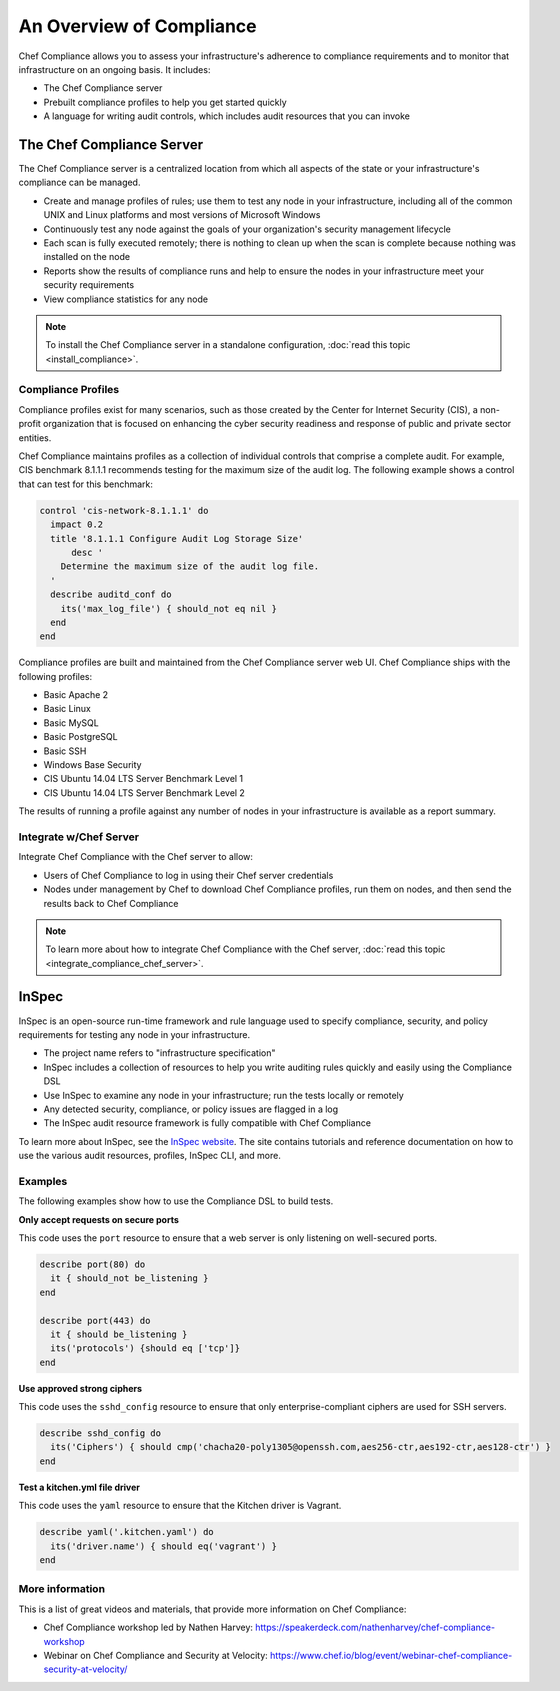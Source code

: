 

.. tag compliance_1

=====================================================
An Overview of Compliance
=====================================================

.. tag chef_automate_mark

.. image:: ../../images/chef_automate_full.png
   :width: 40px
   :height: 17px

.. end_tag

.. tag compliance_2

Chef Compliance allows you to assess your infrastructure's adherence to compliance requirements and to monitor that infrastructure on an ongoing basis. It includes:

* The Chef Compliance server
* Prebuilt compliance profiles to help you get started quickly
* A language for writing audit controls, which includes audit resources that you can invoke

.. end_tag

The Chef Compliance Server
=====================================================
The Chef Compliance server is a centralized location from which all aspects of the state or your infrastructure's compliance can be managed.

* Create and manage profiles of rules; use them to test any node in your infrastructure, including all of the common UNIX and Linux platforms and most versions of Microsoft Windows
* Continuously test any node against the goals of your organization's security management lifecycle
* Each scan is fully executed remotely; there is nothing to clean up when the scan is complete because nothing was installed on the node
* Reports show the results of compliance runs and help to ensure the nodes in your infrastructure meet your security requirements
* View compliance statistics for any node

.. image:: ../../images/compliance_components.svg
   :width: 600px
   :align: center

.. note:: To install the Chef Compliance server in a standalone configuration, :doc:`read this topic <install_compliance>`.

Compliance Profiles
-----------------------------------------------------
Compliance profiles exist for many scenarios, such as those created by the Center for Internet Security (CIS), a non-profit organization that is focused on enhancing the cyber security readiness and response of public and private sector entities.

Chef Compliance maintains profiles as a collection of individual controls that comprise a complete audit. For example, CIS benchmark 8.1.1.1 recommends testing for the maximum size of the audit log. The following example shows a control that can test for this benchmark:

.. code-block:: ruby

   control 'cis-network-8.1.1.1' do
     impact 0.2
     title '8.1.1.1 Configure Audit Log Storage Size'
	 desc '
       Determine the maximum size of the audit log file.
     '
     describe auditd_conf do
       its('max_log_file') { should_not eq nil }
     end
   end

Compliance profiles are built and maintained from the Chef Compliance server web UI. Chef Compliance ships with the following profiles:

* Basic Apache 2
* Basic Linux
* Basic MySQL
* Basic PostgreSQL
* Basic SSH
* Windows Base Security
* CIS Ubuntu 14.04 LTS Server Benchmark Level 1
* CIS Ubuntu 14.04 LTS Server Benchmark Level 2

The results of running a profile against any number of nodes in your infrastructure is available as a report summary.

.. image:: ../../images/compliance_report.png
   :width: 600px
   :align: center

Integrate w/Chef Server
-----------------------------------------------------
.. tag compliance_integrate_chef_server

Integrate Chef Compliance with the Chef server to allow:

* Users of Chef Compliance to log in using their Chef server credentials
* Nodes under management by Chef to download Chef Compliance profiles, run them on nodes, and then send the results back to Chef Compliance

.. end_tag

.. note:: To learn more about how to integrate Chef Compliance with the Chef server, :doc:`read this topic <integrate_compliance_chef_server>`.

InSpec
=====================================================
.. tag inspec_summary

InSpec is an open-source run-time framework and rule language used to specify compliance, security, and policy requirements for testing any node in your infrastructure.

* The project name refers to "infrastructure specification"
* InSpec includes a collection of resources to help you write auditing rules quickly and easily using the Compliance DSL
* Use InSpec to examine any node in your infrastructure; run the tests locally or remotely
* Any detected security, compliance, or policy issues are flagged in a log
* The InSpec audit resource framework is fully compatible with Chef Compliance

To learn more about InSpec, see the `InSpec website <http://inspec.io/>`__. The site contains tutorials and reference documentation on how to use the various audit resources, profiles, InSpec CLI, and more.

.. end_tag

Examples
-----------------------------------------------------
The following examples show how to use the Compliance DSL to build tests.

**Only accept requests on secure ports**

This code uses the ``port`` resource to ensure that a web server is only listening on well-secured ports.

.. tag inspec_port_listen_on_secure_ports

.. To only accept requests on secure ports:

.. code-block:: ruby

   describe port(80) do
     it { should_not be_listening }
   end

   describe port(443) do
     it { should be_listening }
     its('protocols') {should eq ['tcp']}
   end

.. end_tag

**Use approved strong ciphers**

This code uses the ``sshd_config`` resource to ensure that only enterprise-compliant ciphers are used for SSH servers.

.. tag inspec_sshd_conf_use_strong_ciphers

.. To use approved strong ciphers:

.. code-block:: ruby

   describe sshd_config do
     its('Ciphers') { should cmp('chacha20-poly1305@openssh.com,aes256-ctr,aes192-ctr,aes128-ctr') }
   end

.. end_tag

**Test a kitchen.yml file driver**

This code uses the ``yaml`` resource to ensure that the Kitchen driver is Vagrant.

.. tag inspec_yaml_kitchen_driver

.. To test a kitchen.yml file driver:

.. code-block:: ruby

   describe yaml('.kitchen.yaml') do
     its('driver.name') { should eq('vagrant') }
   end

.. end_tag

More information
-----------------------------------------------------
This is a list of great videos and materials, that provide more information on Chef Compliance:

* Chef Compliance workshop led by Nathen Harvey: https://speakerdeck.com/nathenharvey/chef-compliance-workshop
* Webinar on Chef Compliance and Security at Velocity: https://www.chef.io/blog/event/webinar-chef-compliance-security-at-velocity/

.. end_tag

